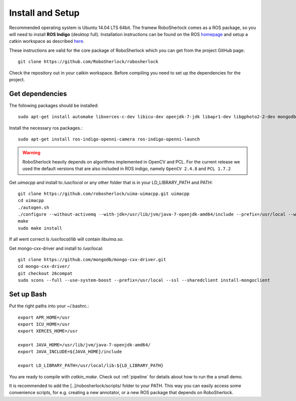 .. _install_rs:
=================
Install and Setup
=================

Recommended operating system is Ubuntu 14.04 LTS 64bit. The framew
RoboSherlock comes as a ROS package, so you will need to install **ROS Indigo** (desktop full). 
Installation instructions can be found on the ROS homepage_ and setup a catkin workspace as described here_.

.. _homepage: http://wiki.ros.org/indigo/Installation
.. _here: http://wiki.ros.org/catkin/Tutorials/create_a_workspace

These instructions are valid for the core package of RoboSherlock which you can get from the project
GitHub page: ::

    git clone https://github.com/RoboSherlock/robosherlock
   
Check the repository out in your catkin workspace. Before compiling you need to set up the dependencies 
for the project. 

Get dependencies
----------------

The following packages should be installed::
   
   sudo apt-get install automake libxerces-c-dev libicu-dev openjdk-7-jdk libapr1-dev libgphoto2-2-dev mongodb libhdf5-serial-dev scons

Install the necessary ros packages.::

   sudo apt-get install ros-indigo-openni-camera ros-indigo-openni-launch
   
.. warning:: RoboSherlock heavily depends on algorithms implemented in OpenCV and PCL. For the current release we used the default versions that are also included in ROS indigo, namely ``OpenCV 2.4.8`` and ``PCL 1.7.2``

Get *uimacpp* and install to */usr/local* or any other folder that is in your LD_LIBRARY_PATH and PATH::
  
   git clone https://github.com/robosherlock/uima-uimacpp.git uimacpp
   cd uimacpp
   ./autogen.sh
   ./configure --without-activemq --with-jdk=/usr/lib/jvm/java-7-openjdk-amd64/include --prefix=/usr/local --with-icu=/usr
   make
   sudo make install

If all went correct *ls /usr/local/lib* will contain *libuima.so*.

Get mongo-cxx-driver and install to /usr/local::
   
   git clone https://github.com/mongodb/mongo-cxx-driver.git
   cd mongo-cxx-driver/
   git checkout 26compat 
   sudo scons --full --use-system-boost --prefix=/usr/local --ssl --sharedclient install-mongoclient   

Set up Bash
-----------

Put the right paths into your ~/.bashrc.::

   export APR_HOME=/usr
   export ICU_HOME=/usr
   export XERCES_HOME=/usr

   export JAVA_HOME=/usr/lib/jvm/java-7-openjdk-amd64/
   export JAVA_INCLUDE=${JAVA_HOME}/include

   export LD_LIBRARY_PATH=/usr/local/lib:${LD_LIBRARY_PATH}

You are ready to compile with `catkin_make`. Check out :ref:`pipeline` 
for details about how to run the a small demo.

It is recommended to add the [..]/robosherlock/scripts/ folder to your PATH. This way you can easily access
some convenience scripts, for e.g. creating a new annotator, or a new ROS package that depends on RoboSherlock.


